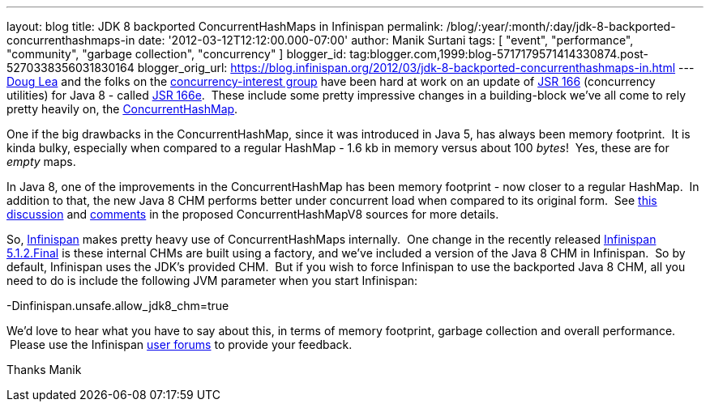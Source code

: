 ---
layout: blog
title: JDK 8 backported ConcurrentHashMaps in Infinispan
permalink: /blog/:year/:month/:day/jdk-8-backported-concurrenthashmaps-in
date: '2012-03-12T12:12:00.000-07:00'
author: Manik Surtani
tags: [ "event", "performance", "community", "garbage collection", "concurrency" ]
blogger_id: tag:blogger.com,1999:blog-5717179571414330874.post-5270338356031830164
blogger_orig_url: https://blog.infinispan.org/2012/03/jdk-8-backported-concurrenthashmaps-in.html
---
http://g.oswego.edu/[Doug Lea] and the folks on the
http://altair.cs.oswego.edu/mailman/listinfo/concurrency-interest[concurrency-interest
group] have been hard at work on an update of
http://jcp.org/en/jsr/detail?id=166[JSR 166] (concurrency utilities) for
Java 8 - called
http://cs.oswego.edu/pipermail/concurrency-interest/2011-July/008084.html[JSR
166e].  These include some pretty impressive changes in a building-block
we've all come to rely pretty heavily on, the
http://docs.oracle.com/javase/1.5.0/docs/api/java/util/concurrent/ConcurrentHashMap.html[ConcurrentHashMap].

One if the big drawbacks in the ConcurrentHashMap, since it was
introduced in Java 5, has always been memory footprint.  It is kinda
bulky, especially when compared to a regular HashMap - 1.6 kb in memory
versus about 100 _bytes_!  Yes, these are for _empty_ maps.

In Java 8, one of the improvements in the ConcurrentHashMap has been
memory footprint - now closer to a regular HashMap.  In addition to
that, the new Java 8 CHM performs better under concurrent load when
compared to its original form.  See
http://concurrency.markmail.org/message/kbqxdfapp5n6u7j3?q=JDK8+CHM[this
discussion] and
http://gee.cs.oswego.edu/cgi-bin/viewcvs.cgi/jsr166/src/jsr166e/ConcurrentHashMapV8.java?revision=1.37&view=markup[comments]
in the proposed ConcurrentHashMapV8 sources for more details.

So, http://www.jboss.org/infinispan/[Infinispan] makes pretty heavy use
of ConcurrentHashMaps internally.  One change in the recently released
http://infinispan.blogspot.com/2012/03/infinispan-512final-is-available-now.html[Infinispan
5.1.2.Final] is these internal CHMs are built using a factory, and we've
included a version of the Java 8 CHM in Infinispan.  So by default,
Infinispan uses the JDK's provided CHM.  But if you wish to force
Infinispan to use the backported Java 8 CHM, all you need to do is
include the following JVM parameter when you start Infinispan:

-Dinfinispan.unsafe.allow_jdk8_chm=true


We'd love to hear what you have to say about this, in terms of memory
footprint, garbage collection and overall performance.  Please use the
Infinispan
https://community.jboss.org/en/infinispan?view=discussions[user forums]
to provide your feedback.

Thanks
Manik

